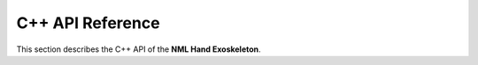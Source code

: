 C++ API Reference
==================

This section describes the C++ API of the **NML Hand Exoskeleton**.

.. doxygenclass:: NMLHandExo
   :project: NMLHandExo
   :members:
   :undoc-members:
   :protected-members:
   :private-members:

